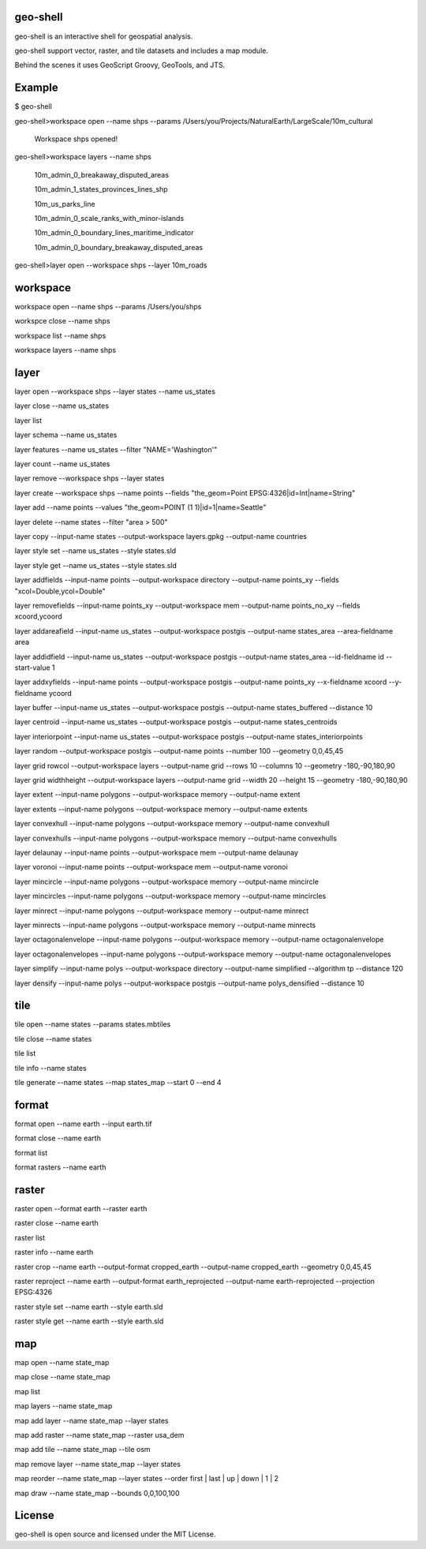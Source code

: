 .. image:: https://travis-ci.org/jericks/geo-shell.svg?branch=master
    :target: https://travis-ci.org/jericks/geo-shell

geo-shell
---------
geo-shell is an interactive shell for geospatial analysis. 

geo-shell support vector, raster, and tile datasets and includes a map module.

Behind the scenes it uses GeoScript Groovy, GeoTools, and JTS.

Example
-------
$ geo-shell

geo-shell>workspace open --name shps --params /Users/you/Projects/NaturalEarth/LargeScale/10m_cultural

   Workspace shps opened!

geo-shell>workspace layers --name shps

   10m_admin_0_breakaway_disputed_areas

   10m_admin_1_states_provinces_lines_shp

   10m_us_parks_line

   10m_admin_0_scale_ranks_with_minor-islands

   10m_admin_0_boundary_lines_maritime_indicator

   10m_admin_0_boundary_breakaway_disputed_areas

geo-shell>layer open --workspace shps --layer 10m_roads

workspace
---------
workspace open --name shps --params /Users/you/shps

workspce close --name shps

workspace list --name shps

workspace layers --name shps

layer 
-----
layer open --workspace shps --layer states --name us_states

layer close --name us_states

layer list

layer schema --name us_states

layer features --name us_states --filter "NAME='Washington'"

layer count --name us_states

layer remove --workspace shps --layer states

layer create --workspace shps --name points --fields "the_geom=Point EPSG:4326|id=Int|name=String"

layer add --name points --values "the_geom=POINT (1 1)|id=1|name=Seattle"

layer delete --name states --filter "area > 500"

layer copy --input-name states --output-workspace layers.gpkg --output-name countries

layer style set --name us_states --style states.sld

layer style get --name us_states --style states.sld

layer addfields --input-name points --output-workspace directory --output-name points_xy --fields "xcol=Double,ycol=Double"

layer removefields --input-name points_xy --output-workspace mem --output-name points_no_xy --fields xcoord,ycoord

layer addareafield --input-name us_states --output-workspace postgis --output-name states_area --area-fieldname area

layer addidfield --input-name us_states --output-workspace postgis --output-name states_area --id-fieldname id --start-value 1

layer addxyfields --input-name points --output-workspace postgis --output-name points_xy --x-fieldname xcoord --y-fieldname ycoord

layer buffer --input-name us_states --output-workspace postgis --output-name states_buffered --distance 10

layer centroid --input-name us_states --output-workspace postgis --output-name states_centroids

layer interiorpoint --input-name us_states --output-workspace postgis --output-name states_interiorpoints

layer random --output-workspace postgis --output-name points --number 100 --geometry 0,0,45,45

layer grid rowcol --output-workspace layers --output-name grid --rows 10 --columns 10 --geometry -180,-90,180,90

layer grid widthheight --output-workspace layers --output-name grid --width 20 --height 15 --geometry -180,-90,180,90

layer extent --input-name polygons --output-workspace memory --output-name extent

layer extents --input-name polygons --output-workspace memory --output-name extents

layer convexhull --input-name polygons --output-workspace memory --output-name convexhull

layer convexhulls --input-name polygons --output-workspace memory --output-name convexhulls

layer delaunay --input-name points --output-workspace mem --output-name delaunay

layer voronoi --input-name points --output-workspace mem --output-name voronoi

layer mincircle --input-name polygons --output-workspace memory --output-name mincircle

layer mincircles --input-name polygons --output-workspace memory --output-name mincircles

layer minrect --input-name polygons --output-workspace memory --output-name minrect

layer minrects --input-name polygons --output-workspace memory --output-name minrects

layer octagonalenvelope --input-name polygons --output-workspace memory --output-name octagonalenvelope

layer octagonalenvelopes --input-name polygons --output-workspace memory --output-name octagonalenvelopes

layer simplify --input-name polys --output-workspace directory --output-name simplified --algorithm tp --distance 120

layer densify --input-name polys --output-workspace postgis --output-name polys_densified --distance 10

tile
----
tile open --name states --params states.mbtiles

tile close --name states

tile list

tile info --name states

tile generate --name states --map states_map --start 0 --end 4

format
------
format open --name earth --input earth.tif

format close --name earth

format list

format rasters --name earth

raster
------
raster open --format earth --raster earth

raster close --name earth

raster list

raster info --name earth

raster crop --name earth --output-format cropped_earth --output-name cropped_earth --geometry 0,0,45,45

raster reproject --name earth --output-format earth_reprojected --output-name earth-reprojected --projection EPSG:4326

raster style set --name earth --style earth.sld

raster style get --name earth --style earth.sld

map
---
map open --name state_map

map close --name state_map

map list

map layers --name state_map

map add layer --name state_map --layer states

map add raster --name state_map --raster usa_dem

map add tile --name state_map --tile osm

map remove layer --name state_map --layer states

map reorder --name state_map --layer states --order first | last | up | down | 1 | 2

map draw --name state_map --bounds 0,0,100,100

License
-------
geo-shell is open source and licensed under the MIT License.
